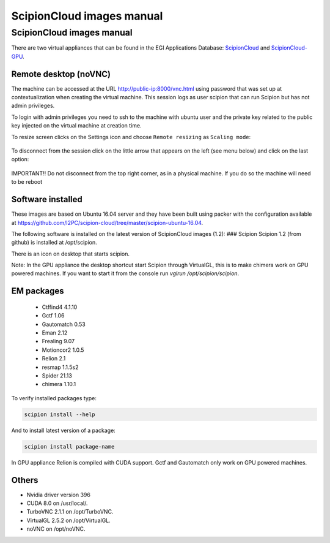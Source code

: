.. _scipionCloud-images-manual:

================================
ScipionCloud images manual
================================

ScipionCloud images manual
===========================

There are two virtual appliances that can be found in the EGI Applications Database: `ScipionCloud <https://appdb.egi.eu/store/vappliance/scipion.v1.0>`_ and `ScipionCloud-GPU <https://appdb.egi.eu/store/vappliance/scipioncloud.gpu>`_.

Remote desktop (noVNC)
----------------------
The machine can be accessed at the URL http://public-ip:8000/vnc.html using password that was set up at contextualization when creating the virtual machine. This session logs as user scipion that can run Scipion but has not admin privileges.

To login with admin privileges you need to ssh to the machine with ubuntu user and the private key related to the public key injected on the virtual machine at creation time.

To resize screen clicks on the Settings icon and choose ``Remote resizing`` as ``Scaling mode``:

.. figure:: https://github.com/I2PC/scipion/wiki/images/cloud/noVNC-resize.png
   :alt: noVNC-resize

To disconnect from the session click on the little arrow that appears on the left (see menu below) and click on the last option:

.. figure:: https://github.com/I2PC/scipion/wiki/images/cloud/noVNC-menu.png
   :alt: noVNC - disconnect

IMPORTANT!! Do not disconnect from the top right corner, as in a physical machine. If you do so the machine will need to be reboot

Software installed
--------------------
These images are based on Ubuntu 16.04 server and they have been built using packer with the configuration available at https://github.com/I2PC/scipion-cloud/tree/master/scipion-ubuntu-16.04.

The following software is installed on the latest version of ScipionCloud images (1.2):
### Scipion
Scipion 1.2 (from github) is installed at /opt/scipion.

There is an icon on desktop that starts scipion.

Note: In the GPU appliance the desktop shortcut start Scipion through VirtualGL, this is to make chimera work on GPU powered machines. If you want to start it from the console run `vglrun /opt/scipion/scipion`.

EM packages
------------

  * Ctffind4 4.1.10
  * Gctf 1.06
  * Gautomatch 0.53
  * Eman 2.12
  * Frealing 9.07
  * Motioncor2 1.0.5
  * Relion 2.1
  * resmap   1.1.5s2
  * Spider 21.13
  * chimera 1.10.1

To verify installed packages type:

.. code-block:: bash

    scipion install --help

And to install latest version of a package:

.. code-block:: bash

    scipion install package-name

In GPU appliance Relion is compiled with CUDA support. Gctf and Gautomatch only work on GPU powered machines.

Others
-------
* Nvidia driver version 396
* CUDA 8.0 on /usr/local/.
* TurboVNC 2.1.1 on /opt/TurboVNC.
* VirtualGL 2.5.2 on /opt/VirtualGL.
* noVNC on /opt/noVNC.